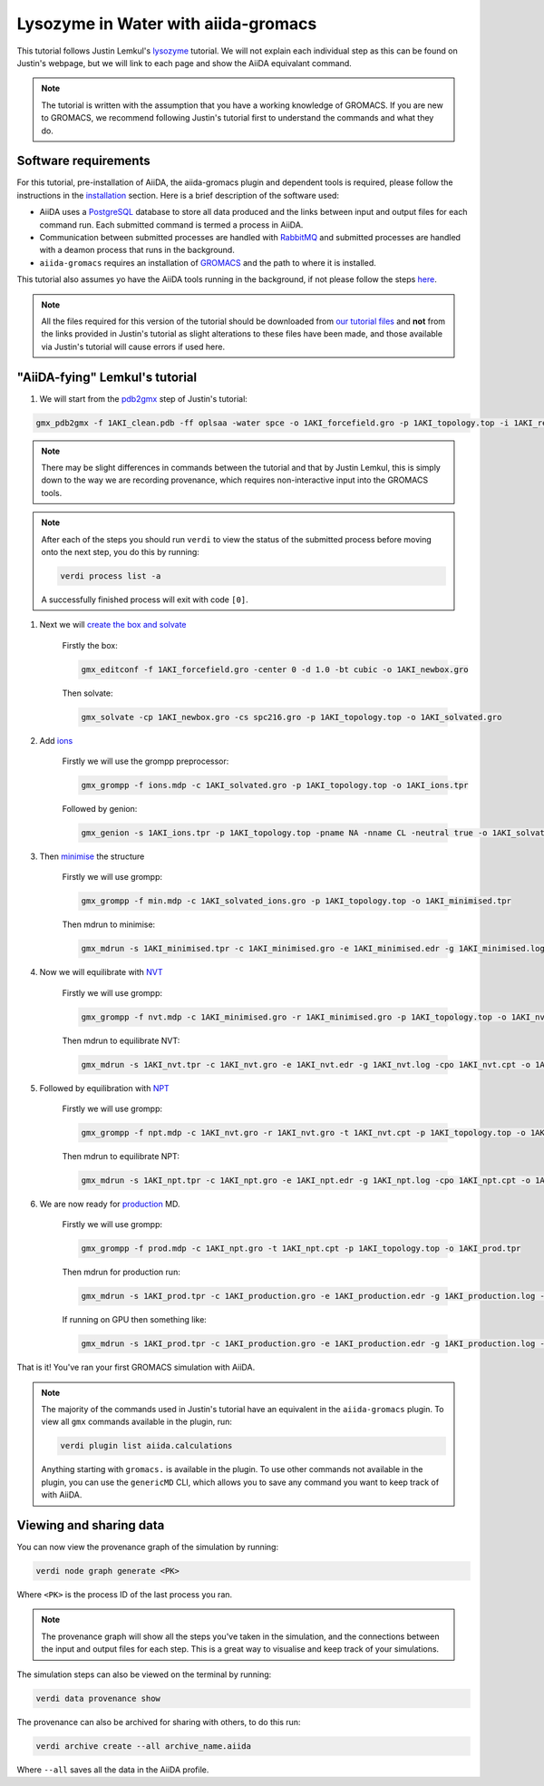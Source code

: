====================================
Lysozyme in Water with aiida-gromacs
====================================

This tutorial follows Justin Lemkul's `lysozyme <http://www.mdtutorials.com/gmx/lysozyme/>`_ tutorial. We will not explain each individual step as this can be found on Justin's webpage, but we will link to each page and show the AiiDA equivalant command.

.. image:: ../images/lemkul.png
   :width: 400
   :align: center

.. note::
    The tutorial is written with the assumption that you have a working knowledge of GROMACS. If you are new to GROMACS, we recommend following Justin's tutorial first to understand the commands and what they do.

Software requirements
---------------------

For this tutorial, pre-installation of AiiDA, the aiida-gromacs plugin and dependent tools is required, please follow the instructions in the `installation <https://aiida-gromacs.readthedocs.io/en/latest/user_guide/installation.html>`_ section. Here is a brief description of the software used:

* AiiDA uses a `PostgreSQL <https://www.postgresql.org>`_ database to store all data produced and the links between input and output files for each command run. Each submitted command is termed a process in AiiDA.

* Communication between submitted processes are handled with `RabbitMQ <https://www.rabbitmq.com/>`_ and submitted processes are handled with a deamon process that runs in the background.

* ``aiida-gromacs`` requires an installation of `GROMACS <https://www.gromacs.org/>`_ and the path to where it is installed.

This tutorial also assumes yo have the AiiDA tools running in the background, if not please follow the steps `here <https://aiida-gromacs.readthedocs.io/en/latest/user_guide/aiida_sessions.html>`_.

.. note::
    All the files required for this version of the tutorial should be downloaded from `our tutorial files <https://github.com/PSDI-UK/aiida-gromacs/tree/master/examples/lysozyme_files/inputs/>`_ and **not** from the links provided in Justin's tutorial as slight alterations to these files have been made, and those available via Justin's tutorial will cause errors if used here.


"AiiDA-fying" Lemkul's tutorial
-------------------------------

#. We will start from the `pdb2gmx <http://www.mdtutorials.com/gmx/lysozyme/01_pdb2gmx.html>`_ step of Justin's tutorial:

.. code-block:: bash

    gmx_pdb2gmx -f 1AKI_clean.pdb -ff oplsaa -water spce -o 1AKI_forcefield.gro -p 1AKI_topology.top -i 1AKI_restraints.itp

.. note::
    There may be slight differences in commands between the tutorial and that by Justin Lemkul, this is simply down to the way we are recording provenance, which requires non-interactive input into the GROMACS tools.

.. note::
    After each of the steps you should run ``verdi`` to view the status of the submitted process before moving onto the next step, you do this by running:

    .. code-block:: bash

        verdi process list -a

    A successfully finished process will exit with code ``[0]``.

#. Next we will `create the box and solvate <http://www.mdtutorials.com/gmx/lysozyme/03_solvate.html>`_

    Firstly the box:

    .. code-block:: bash

        gmx_editconf -f 1AKI_forcefield.gro -center 0 -d 1.0 -bt cubic -o 1AKI_newbox.gro

    Then solvate:

    .. code-block:: bash

        gmx_solvate -cp 1AKI_newbox.gro -cs spc216.gro -p 1AKI_topology.top -o 1AKI_solvated.gro

#. Add `ions <http://www.mdtutorials.com/gmx/lysozyme/04_ions.html>`_

    Firstly we will use the grompp preprocessor:

    .. code-block:: bash

        gmx_grompp -f ions.mdp -c 1AKI_solvated.gro -p 1AKI_topology.top -o 1AKI_ions.tpr

    Followed by genion:

    .. code-block:: bash

        gmx_genion -s 1AKI_ions.tpr -p 1AKI_topology.top -pname NA -nname CL -neutral true -o 1AKI_solvated_ions.gro


#. Then `minimise <http://www.mdtutorials.com/gmx/lysozyme/05_EM.html>`_ the structure

    Firstly we will use grompp:

    .. code-block:: bash

        gmx_grompp -f min.mdp -c 1AKI_solvated_ions.gro -p 1AKI_topology.top -o 1AKI_minimised.tpr

    Then mdrun to minimise:

    .. code-block:: bash

        gmx_mdrun -s 1AKI_minimised.tpr -c 1AKI_minimised.gro -e 1AKI_minimised.edr -g 1AKI_minimised.log -o 1AKI_minimised.trr

#. Now we will equilibrate with `NVT <http://www.mdtutorials.com/gmx/lysozyme/06_equil.html>`_

    Firstly we will use grompp:

    .. code-block:: bash

        gmx_grompp -f nvt.mdp -c 1AKI_minimised.gro -r 1AKI_minimised.gro -p 1AKI_topology.top -o 1AKI_nvt.tpr

    Then mdrun to equilibrate NVT:

    .. code-block:: bash

        gmx_mdrun -s 1AKI_nvt.tpr -c 1AKI_nvt.gro -e 1AKI_nvt.edr -g 1AKI_nvt.log -cpo 1AKI_nvt.cpt -o 1AKI_nvt.trr

#. Followed by equilibration with `NPT <http://www.mdtutorials.com/gmx/lysozyme/07_equil2.html>`_

    Firstly we will use grompp:

    .. code-block:: bash

        gmx_grompp -f npt.mdp -c 1AKI_nvt.gro -r 1AKI_nvt.gro -t 1AKI_nvt.cpt -p 1AKI_topology.top -o 1AKI_npt.tpr

    Then mdrun to equilibrate NPT:

    .. code-block:: bash

        gmx_mdrun -s 1AKI_npt.tpr -c 1AKI_npt.gro -e 1AKI_npt.edr -g 1AKI_npt.log -cpo 1AKI_npt.cpt -o 1AKI_npt.trr

#. We are now ready for `production <http://www.mdtutorials.com/gmx/lysozyme/08_MD.html>`_ MD.

    Firstly we will use grompp:

    .. code-block:: bash

        gmx_grompp -f prod.mdp -c 1AKI_npt.gro -t 1AKI_npt.cpt -p 1AKI_topology.top -o 1AKI_prod.tpr

    Then mdrun for production run:

    .. code-block:: bash

        gmx_mdrun -s 1AKI_prod.tpr -c 1AKI_production.gro -e 1AKI_production.edr -g 1AKI_production.log -o 1AKI_production.trr

    If running on GPU then something like:

    .. code-block:: bash

        gmx_mdrun -s 1AKI_prod.tpr -c 1AKI_production.gro -e 1AKI_production.edr -g 1AKI_production.log -o 1AKI_production.trr -bonded gpu -nb gpu -pme gpu -ntmpi 1 -ntomp 5 -pin on

That is it! You've ran your first GROMACS simulation with AiiDA.

.. note::
    The majority of the commands used in Justin's tutorial have an equivalent in the ``aiida-gromacs`` plugin. To view all ``gmx`` commands available in the plugin, run:

    .. code-block:: bash

        verdi plugin list aiida.calculations

    Anything starting with ``gromacs.`` is available in the plugin. To use other commands not available in the plugin, you can use the ``genericMD`` CLI, which allows you to save any command you want to keep track of with AiiDA.


Viewing and sharing data
------------------------

You can now view the provenance graph of the simulation by running:

.. code-block:: bash

    verdi node graph generate <PK>

Where ``<PK>`` is the process ID of the last process you ran.

.. note::
    The provenance graph will show all the steps you've taken in the simulation, and the connections between the input and output files for each step. This is a great way to visualise and keep track of your simulations.

The simulation steps can also be viewed on the terminal by running:

.. code-block:: bash

    verdi data provenance show

The provenance can also be archived for sharing with others, to do this run:

.. code-block:: bash

    verdi archive create --all archive_name.aiida

Where ``--all`` saves all the data in the AiiDA profile.
